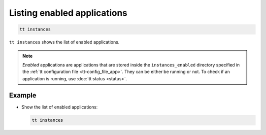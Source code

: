 .. _tt-instances:

Listing enabled applications
============================

..  code-block:: bash

    tt instances

``tt instances`` shows the list of enabled applications.

.. note::

    *Enabled* applications are applications that are stored inside the ``instances_enabled``
    directory specified in the :ref:`tt configuration file <tt-config_file_app>`.
    They can be either be running or not. To check if an application is running,
    use :doc:`tt status <status>`.

Example
--------

*   Show the list of enabled applications:

    ..  code-block:: bash

        tt instances